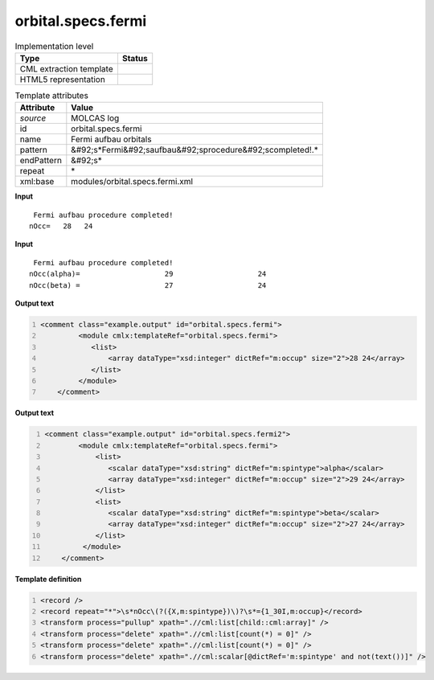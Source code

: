 .. _orbital.specs.fermi-d3e34284:

orbital.specs.fermi
===================

.. table:: Implementation level

   +----------------------------------------------------------------------------------------------------------------------------+----------------------------------------------------------------------------------------------------------------------------+
   | Type                                                                                                                       | Status                                                                                                                     |
   +============================================================================================================================+============================================================================================================================+
   | CML extraction template                                                                                                    | |image1|                                                                                                                   |
   +----------------------------------------------------------------------------------------------------------------------------+----------------------------------------------------------------------------------------------------------------------------+
   | HTML5 representation                                                                                                       | |image2|                                                                                                                   |
   +----------------------------------------------------------------------------------------------------------------------------+----------------------------------------------------------------------------------------------------------------------------+

.. table:: Template attributes

   +----------------------------------------------------------------------------------------------------------------------------+----------------------------------------------------------------------------------------------------------------------------+
   | Attribute                                                                                                                  | Value                                                                                                                      |
   +============================================================================================================================+============================================================================================================================+
   | *source*                                                                                                                   | MOLCAS log                                                                                                                 |
   +----------------------------------------------------------------------------------------------------------------------------+----------------------------------------------------------------------------------------------------------------------------+
   | id                                                                                                                         | orbital.specs.fermi                                                                                                        |
   +----------------------------------------------------------------------------------------------------------------------------+----------------------------------------------------------------------------------------------------------------------------+
   | name                                                                                                                       | Fermi aufbau orbitals                                                                                                      |
   +----------------------------------------------------------------------------------------------------------------------------+----------------------------------------------------------------------------------------------------------------------------+
   | pattern                                                                                                                    | &#92;s*Fermi&#92;saufbau&#92;sprocedure&#92;scompleted!.\*                                                                 |
   +----------------------------------------------------------------------------------------------------------------------------+----------------------------------------------------------------------------------------------------------------------------+
   | endPattern                                                                                                                 | &#92;s\*                                                                                                                   |
   +----------------------------------------------------------------------------------------------------------------------------+----------------------------------------------------------------------------------------------------------------------------+
   | repeat                                                                                                                     | \*                                                                                                                         |
   +----------------------------------------------------------------------------------------------------------------------------+----------------------------------------------------------------------------------------------------------------------------+
   | xml:base                                                                                                                   | modules/orbital.specs.fermi.xml                                                                                            |
   +----------------------------------------------------------------------------------------------------------------------------+----------------------------------------------------------------------------------------------------------------------------+

.. container:: formalpara-title

   **Input**

::

          Fermi aufbau procedure completed!
         nOcc=   28   24   
       

.. container:: formalpara-title

   **Input**

::

     Fermi aufbau procedure completed!
    nOcc(alpha)=                    29                    24
    nOcc(beta) =                    27                    24   
       

.. container:: formalpara-title

   **Output text**

.. code:: xml
   :number-lines:

   <comment class="example.output" id="orbital.specs.fermi">
            <module cmlx:templateRef="orbital.specs.fermi">
               <list>
                   <array dataType="xsd:integer" dictRef="m:occup" size="2">28 24</array>  
               </list>           
            </module>
       </comment>

.. container:: formalpara-title

   **Output text**

.. code:: xml
   :number-lines:

   <comment class="example.output" id="orbital.specs.fermi2">
           <module cmlx:templateRef="orbital.specs.fermi">
               <list>
                  <scalar dataType="xsd:string" dictRef="m:spintype">alpha</scalar>
                  <array dataType="xsd:integer" dictRef="m:occup" size="2">29 24</array>
               </list>
               <list>
                  <scalar dataType="xsd:string" dictRef="m:spintype">beta</scalar>
                  <array dataType="xsd:integer" dictRef="m:occup" size="2">27 24</array>
               </list>
            </module>
       </comment>

.. container:: formalpara-title

   **Template definition**

.. code:: xml
   :number-lines:

   <record />
   <record repeat="*">\s*nOcc\(?({X,m:spintype})\)?\s*={1_30I,m:occup}</record>
   <transform process="pullup" xpath=".//cml:list[child::cml:array]" />
   <transform process="delete" xpath=".//cml:list[count(*) = 0]" />
   <transform process="delete" xpath=".//cml:list[count(*) = 0]" />
   <transform process="delete" xpath=".//cml:scalar[@dictRef='m:spintype' and not(text())]" />

.. |image1| image:: ../../imgs/Total.png
.. |image2| image:: ../../imgs/Total.png

